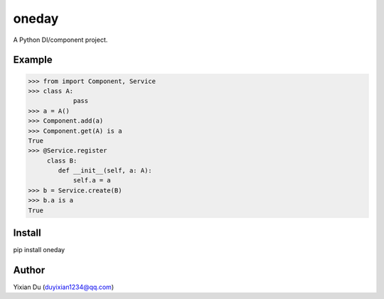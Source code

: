 oneday
======

A Python DI/component project.

Example
-------

>>> from import Component, Service
>>> class A:
            pass
>>> a = A()
>>> Component.add(a)
>>> Component.get(A) is a
True
>>> @Service.register
     class B:
        def __init__(self, a: A):
            self.a = a
>>> b = Service.create(B)
>>> b.a is a
True

Install
-------

.. code-block:: shell
pip install oneday

Author
------
Yixian Du (duyixian1234@qq.com)